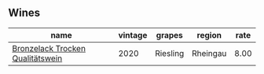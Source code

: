 :PROPERTIES:
:ID:                     7ac66fa6-6eb7-4533-881d-5c9457943c15
:END:

** Wines
:PROPERTIES:
:ID:                     03c08bb3-a2af-4b2b-aff1-dd1e8d33380d
:END:

#+attr_html: :class wines-table
|                                                                          name | vintage |   grapes |   region | rate |
|-------------------------------------------------------------------------------+---------+----------+----------+------|
| [[barberry:/wines/b9972612-deb1-4a2c-910f-42901592cc46][Bronzelack Trocken Qualitätswein]] |    2020 | Riesling | Rheingau | 8.00 |

